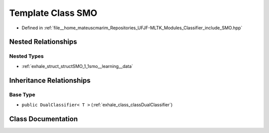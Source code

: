 .. _exhale_class_classSMO:

Template Class SMO
==================

- Defined in :ref:`file__home_mateuscmarim_Repositories_UFJF-MLTK_Modules_Classifier_include_SMO.hpp`


Nested Relationships
--------------------


Nested Types
************

- :ref:`exhale_struct_structSMO_1_1smo__learning__data`


Inheritance Relationships
-------------------------

Base Type
*********

- ``public DualClassifier< T >`` (:ref:`exhale_class_classDualClassifier`)


Class Documentation
-------------------


.. doxygenclass:: SMO
   :members:
   :protected-members:
   :undoc-members: